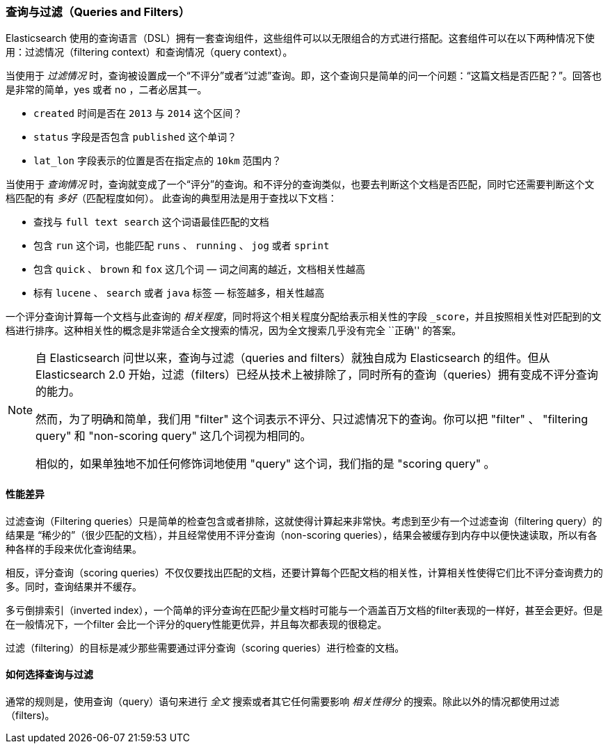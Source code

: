 [[queries-and-filters]]
=== 查询与过滤（Queries and Filters）

Elasticsearch 使用的查询语言（DSL）((("DSL (Domain Specific Language)", "Query and Filter DSL")))拥有一套查询组件，这些组件可以以无限组合的方式进行搭配。这套组件可以在以下两种情况下使用：过滤情况（filtering context）和查询情况（query context）。

当使用于 _过滤情况_ 时，查询被设置成一个“不评分”或者“过滤”查询。即，这个查询只是简单的问一个问题：“这篇文档是否匹配？”。回答也是非常的简单，yes 或者 no ，二者必居其一。 

* `created` 时间是否在 `2013` 与 `2014` 这个区间？

* `status` 字段是否包含 `published` 这个单词？

*  `lat_lon` 字段表示的位置是否在指定点的 `10km` 范围内？

当使用于 _查询情况_ 时，查询就变成了一个“评分”的查询。和不评分的查询类似，也要去判断这个文档是否匹配，同时它还需要判断这个文档匹配的有 _多好_（匹配程度如何）。
此查询的典型用法是用于查找以下文档：

* 查找与 `full text search` 这个词语最佳匹配的文档

* 包含 `run` 这个词，也能匹配 `runs` 、 `running` 、 `jog` 或者 `sprint`

* 包含  `quick` 、 `brown` 和 `fox` 这几个词 &#x2014; 词之间离的越近，文档相关性越高

* 标有 `lucene` 、 `search` 或者 `java` 标签 &#x2014; 标签越多，相关性越高

一个评分查询计算每一个文档与此查询的 _相关程度_，同时将这个相关程度分配给表示相关性的字段 `_score`，并且按照相关性对匹配到的文档进行排序。这种相关性的概念是非常适合全文搜索的情况，因为全文搜索几乎没有完全 ``正确'' 的答案。 

[NOTE]
====
自 Elasticsearch 问世以来，查询与过滤（queries and filters）就独自成为 Elasticsearch 的组件。但从 Elasticsearch 2.0 开始，过滤（filters）已经从技术上被排除了，同时所有的查询（queries）拥有变成不评分查询的能力。

然而，为了明确和简单，我们用 "filter" 这个词表示不评分、只过滤情况下的查询。你可以把 "filter" 、 "filtering query" 和 "non-scoring query" 这几个词视为相同的。

相似的，如果单独地不加任何修饰词地使用 "query" 这个词，我们指的是 "scoring query" 。
====

==== 性能差异

过滤查询（Filtering queries）只是简单的检查包含或者排除，这就使得计算起来非常快。考虑到至少有一个过滤查询（filtering query）的结果是 “稀少的”（很少匹配的文档），并且经常使用不评分查询（non-scoring queries），结果会被缓存到内存中以便快速读取，所以有各种各样的手段来优化查询结果。

相反，评分查询（scoring queries）不仅仅要找出((("queries", "performance, filters versus")))匹配的文档，还要计算每个匹配文档的相关性，计算相关性使得它们比不评分查询费力的多。同时，查询结果并不缓存。

多亏倒排索引（inverted index），一个简单的评分查询在匹配少量文档时可能与一个涵盖百万文档的filter表现的一样好，甚至会更好。但是在一般情况下，一个filter 会比一个评分的query性能更优异，并且每次都表现的很稳定。

过滤（filtering）的目标是减少那些需要通过评分查询（scoring queries）进行检查的文档。

==== 如何选择查询与过滤

通常的规则是，使用((("filters", "when to use")))((("queries", "when to use")))查询（query）语句来进行 _全文_ 搜索或者其它任何需要影响 _相关性得分_ 的搜索。除此以外的情况都使用过滤（filters)。
